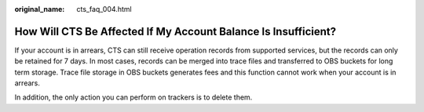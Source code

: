 :original_name: cts_faq_004.html

.. _cts_faq_004:

How Will CTS Be Affected If My Account Balance Is Insufficient?
===============================================================

If your account is in arrears, CTS can still receive operation records from supported services, but the records can only be retained for 7 days. In most cases, records can be merged into trace files and transferred to OBS buckets for long term storage. Trace file storage in OBS buckets generates fees and this function cannot work when your account is in arrears.

In addition, the only action you can perform on trackers is to delete them.
